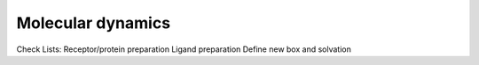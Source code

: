 Molecular dynamics
==================

Check Lists:
Receptor/protein preparation
Ligand preparation
Define new box and solvation
